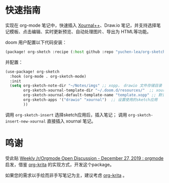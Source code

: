 * 快速指南

实现在 org-mode 笔记中，快速插入 [[https://github.com/xournalpp/xournalpp][Xournal++]]、Draw.io 笔记，并支持选择笔记模板、点击编辑、实时更新预览、自动处理图片、导出为 HTML等功能。

doom 用户配置以下代码安装：
#+BEGIN_SRC emacs-lisp :tangle "packages.el"
(package! org-sketch :recipe (:host github :repo "yuchen-lea/org-sketch"))
#+END_SRC

并配置：
#+BEGIN_SRC emacs-lisp
(use-package! org-sketch
  :hook (org-mode . org-sketch-mode)
  :init
  (setq org-sketch-note-dir "~/Notes/imgs" ;; xopp， drawio 文件存储目录
        org-sketch-xournal-template-dir "~/.doom.d/resources/"  ;; xournal 模板存储目录
        org-sketch-xournal-default-template-name "template.xopp" ;; 默认笔记模版名称，应该位于 org-sketch-xournal-template-dir
        org-sketch-apps '("drawio" "xournal")  ;; 设置使用的sketch应用
        ))
#+END_SRC

调用 =org-sketch-insert= 选择sketch应用后，插入笔记；
调用 =org-sketch-insert-new-xournal= 直接插入 xournal 笔记。

* 鸣谢

受此贴 [[https://www.reddit.com/r/orgmode/comments/egasgy/weekly_rorgmode_open_discussion_december_27_2019/][Weekly /r/Orgmode Open Discussion - December 27, 2019 : orgmode]] 启发，借鉴 [[https://github.com/lepisma/org-krita][org-krita]] 的实现方式，开发这个package。

如果您的需求以手绘而非手写笔记为主，建议考虑 [[https://github.com/lepisma/org-krita][org-krita]] 。
